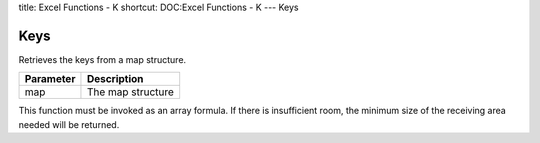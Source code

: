title: Excel Functions - K
shortcut: DOC:Excel Functions - K
---
Keys

....
Keys
....


Retrieves the keys from a map structure.



+-----------+-------------------+
| Parameter | Description       |
+===========+===================+
| map       | The map structure |
+-----------+-------------------+



This function must be invoked as an array formula. If there is insufficient room, the minimum size of the receiving area needed will be returned.

